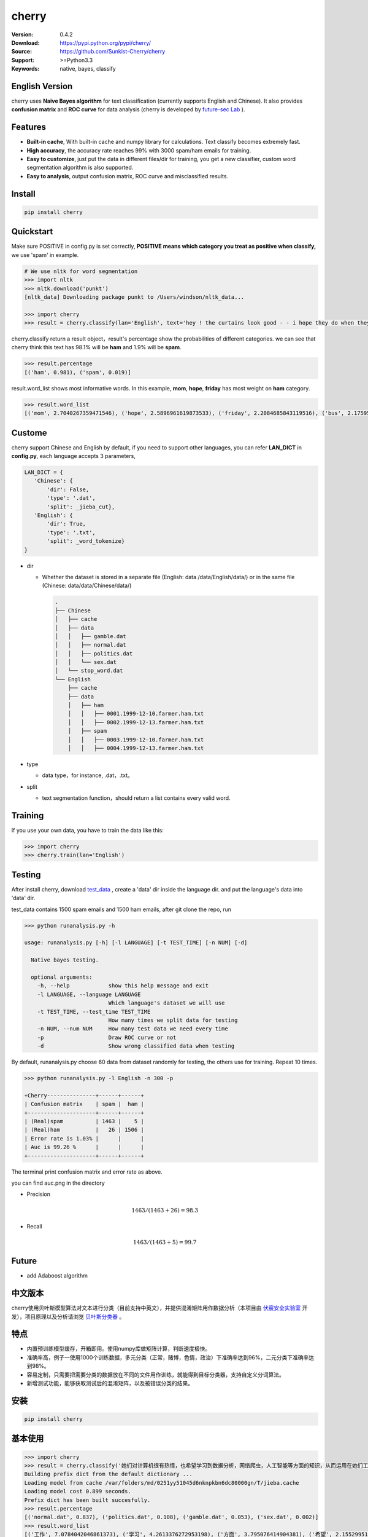cherry
=======================
.. image:: https://travis-ci.org/Sunkist-Cherry/cherry.svg?branch=master
    :target: https://travis-ci.org/Sunkist-Cherry/cherry

.. image:: https://img.shields.io/pypi/v/cherry.svg
    :target: https://pypi.python.org/pypi/cherry

.. image:: https://img.shields.io/pypi/l/cherry.svg
    :target: https://pypi.python.org/pypi/cherry

.. image:: https://img.shields.io/pypi/pyversions/cherry.svg
    :target: https://pypi.python.org/pypi/cherry


:Version: 0.4.2
:Download: https://pypi.python.org/pypi/cherry/
:Source: https://github.com/Sunkist-Cherry/cherry
:Support: >=Python3.3
:Keywords: native, bayes, classify

English Version
------------------

cherry uses **Naive Bayes algorithm** for text classification (currently supports English and Chinese). It also provides **confusion matrix** and **ROC curve** for data analysis (cherry is developed by `future-sec Lab`_ ).

.. _`future-sec Lab`: http://future-sec.com/

Features
-----------

- **Built-in cache**, With built-in cache and numpy library for calculations. Text classify becomes extremely fast.

- **High accuracy**, the accuracy rate reaches 99% with 3000 spam/ham emails for training.

- **Easy to customize**, just put the data in different files/dir for training, you get a new classifier, custom word segmentation algorithm is also supported.

- **Easy to analysis**, output confusion matrix, ROC curve and misclassified results.

Install
--------

.. code-block:: bash

   pip install cherry

Quickstart
------------

Make sure POSITIVE in config.py is set correctly, **POSITIVE means which category you treat as positive when classify,** we use 'spam' in example.

.. code-block:: python

    # We use nltk for word segmentation
    >>> import nltk
    >>> nltk.download('punkt')
    [nltk_data] Downloading package punkt to /Users/windson/nltk_data...

    >>> import cherry
    >>> result = cherry.classify(lan='English', text='hey ! the curtains look good - - i hope they do when they are hung - - lacy & i are planning to come next friday the 18 th . when ya\' ll go to the rodeo . i\' m taking a personal day from the bus and leaving early . thought i would bring them . answer & let me know if that\' s ok . if you need them before then i\' ll try to get them mailed . hope sweet cole is feeling better over his cold .  love you , mom')

cherry.classify return a result object，result's percentage show the probabilities of different categories. we can see that cherry think this text has 98.1% will be **ham** and 1.9% will be **spam**.

.. code-block:: bash

    >>> result.percentage
    [('ham', 0.981), ('spam', 0.019)]
     
result.word_list shows most informative words. In this example, **mom**, **hope**, **friday** has most weight on **ham** category.
    
.. code-block:: bash

    >>> result.word_list
    [('mom', 2.7040267359471546), ('hope', 2.5896961619873533), ('friday', 2.2084685843119516), ('bus', 2.175959305746657), ('cole', 1.3918403469809846), ('early', 1.3430501828115533), ('th', 1.1363004412730202), ('let', 1.1213260781515704), ('hung', 1.0553681103597725), ('planning', 0.942572616214429), ('thought', 0.8943563401525694), ('leaving', 0.8810147232149959), ('rodeo', 0.8322245590455619), ('know', 0.7527820554594289), ('need', 0.7083388692206167), ('18', 0.5476529090081748)...


Custome
-------

cherry support Chinese and English by default, if you need to support other languages, you can refer **LAN_DICT** in **config.py**, each language accepts 3 parameters,

.. code-block:: python

    LAN_DICT = {
       'Chinese': {
           'dir': False,
           'type': '.dat',
           'split': _jieba_cut},
       'English': {
           'dir': True,
           'type': '.txt',
           'split': _word_tokenize}
    }

- dir

  + Whether the dataset is stored in a separate file (English: data /data/English/data/) or in the same file (Chinese: data/data/Chinese/data/)
    
    .. code-block:: bash

        .
        ├── Chinese
        │   ├── cache
        │   ├── data
        │   │   ├── gamble.dat
        │   │   ├── normal.dat
        │   │   ├── politics.dat
        │   │   └── sex.dat
        │   └── stop_word.dat
        └── English
            ├── cache
            ├── data
            │   ├── ham
            │   │   ├── 0001.1999-12-10.farmer.ham.txt
            │   │   ├── 0002.1999-12-13.farmer.ham.txt
            │   ├── spam
            │   │   ├── 0003.1999-12-10.farmer.ham.txt
            │   │   ├── 0004.1999-12-13.farmer.ham.txt

- type

  + data type，for instance, .dat，.txt。

- split

  + text segmentation function，should return a list contains every valid word.

Training
---------
If you use your own data, you have to train the data like this:

.. code-block:: bash

  >>> import cherry
  >>> cherry.train(lan='English')


Testing
---------

After install cherry, download `test_data`_ , create a 'data' dir inside the language dir. and put the language's data into 'data' dir.
  
.. _`test_data`: https://drive.google.com/file/d/1MXl_8p2zyFdAXQ8i9ePz4Qkh9MZ-mmy9/view?usp=sharing
  
test_data contains 1500 spam emails and 1500 ham emails, after git clone the repo, run

.. code-block:: bash

  >>> python runanalysis.py -h

  usage: runanalysis.py [-h] [-l LANGUAGE] [-t TEST_TIME] [-n NUM] [-d]

    Native bayes testing.

    optional arguments:
      -h, --help            show this help message and exit
      -l LANGUAGE, --language LANGUAGE
                            Which language's dataset we will use
      -t TEST_TIME, --test_time TEST_TIME
                            How many times we split data for testing
      -n NUM, --num NUM     How many test data we need every time
      -p                    Draw ROC curve or not
      -d                    Show wrong classified data when testing

By default, runanalysis.py choose 60 data from dataset randomly for testing, the others use for training. Repeat 10 times.

.. code-block:: bash

    >>> python runanalysis.py -l English -n 300 -p

    +Cherry---------------+------+------+
    | Confusion matrix    | spam |  ham |
    +---------------------+------+------+
    | (Real)spam          | 1463 |    5 |
    | (Real)ham           |   26 | 1506 |
    | Error rate is 1.03% |      |      |
    | Auc is 99.26 %      |      |      |
    +---------------------+------+------+

The terminal print confusion matrix and error rate as above.

you can find auc.png in the directory

.. image:: https://raw.githubusercontent.com/EngineGirl/enginegirl.github.io/master/images/bayes/auc.png

- Precision

.. math::

    1463 / (1463 + 26) = 98.3%

- Recall

.. math::

    1463 / (1463 + 5)= 99.7%

Future
--------

- add Adaboost algorithm


中文版本
----------

cherry使用贝叶斯模型算法对文本进行分类（目前支持中英文），并提供混淆矩阵用作数据分析（本项目由 `伏宸安全实验室`_ 开发），项目原理以及分析请浏览 `贝叶斯分类器`_ 。

.. _`伏宸安全实验室`: http://future-sec.com/
.. _`贝叶斯分类器`: https://www.enginego.org/%E6%9C%BA%E5%99%A8%E5%AD%A6%E4%B9%A0/%E8%B4%9D%E5%8F%B6%E6%96%AF%E5%88%86%E7%B1%BB/

特点
------

- 内置预训练模型缓存，开箱即用。使用numpy库做矩阵计算，判断速度极快。

- 准确率高，例子一使用1000个训练数据，多元分类（正常，赌博，色情，政治）下准确率达到96%，二元分类下准确率达到98%。

- 容易定制，只需要把需要分类的数据放在不同的文件用作训练，就能得到目标分类器，支持自定义分词算法。

- 新增测试功能，能够获取测试后的混淆矩阵，以及被错误分类的结果。

安装
--------

.. code-block:: bash

   pip install cherry

基本使用
------------

.. code-block:: python

    >>> import cherry
    >>> result = cherry.classify('她们对计算机很有热情，也希望学习到数据分析，网络爬虫，人工智能等方面的知识，从而运用在她们工作上')
    Building prefix dict from the default dictionary ...
    Loading model from cache /var/folders/md/0251yy51045d6nknpkbn6dc80000gn/T/jieba.cache
    Loading model cost 0.899 seconds.
    Prefix dict has been built succesfully.
    >>> result.percentage
    [('normal.dat', 0.837), ('politics.dat', 0.108), ('gamble.dat', 0.053), ('sex.dat', 0.002)]
    >>> result.word_list
    [('工作', 7.0784042046861373), ('学习', 4.2613376272953198), ('方面', 3.795076414904381), ('希望', 2.1552995125795613), ('人工智能', 1.1353997980863895), ('网络', 0.41148095885968772), ('从而', 0.27235358073104443), ('数据分析', 0.036787509418279463), ('热情', 0.036787509418278574), ('她们', -4.660672209426675)]

默认中文使用 `jieba`_ 分词，上面的0.899秒是它载入模型的时间（感谢fxsjy维护如此优秀的中文分词库）。结果返回的是一个Result对象，Result的percentage属性显示了对应数据每个类别的概率，正常句子的概率为83.7%，政治敏感的概率为10.8%，赌博的概率为5%，色情的概率为0.2%。

.. code-block:: bash

    [('normal.dat', 0.837), ('politics.dat', 0.108), ('gamble.dat', 0.053), ('sex.dat', 0.002)]
    
result的word_list属性显示的是句子的有效部分（这里的有效部分**根据分词函数划分**，中文默认情况下，要求在结巴分词结果中词语长度大于1，不在stop_word列表中，并且在其他训练数据中出现过这个词）对划分类别的影响程度。
    
.. code-block:: bash

    [('工作', 7.0784042046861373), ('学习', 4.2613376272953198), ('方面', 3.795076414904381), ('希望', 2.1552995125795613), ('人工智能', 1.1353997980863895), ('网络', 0.41148095885968772), ('从而', 0.27235358073104443), ('数据分析', 0.036787509418279463), ('热情', 0.036787509418278574), ('她们', -4.660672209426675)]

在上面的例子中。句子被正确分类成正常类别。影响度最大的词语分别是“工作”，“学习”，“方面”

英文的话只需要加上语言参数：（训练数据为正常邮件以及垃圾邮件）

.. code-block:: python

    >>> result = cherry.classify(lan='English', text='Yeah, I got one of Tumblr’s you-may-have-unwittingly-interacted-with-propaganda-blogs emails too. And like everyone else, I kind of shrugged because really, what am I supposed to do about that now')
    >>> result.percentage
    >>> [('ham', 0.795), ('spam', 0.205)]
    >>> result.word_list
    [('everyone', 0.85148562324955179), ('like', 0.82516831493217779), ('kind', 0.65081492778740113), ('got', 0.53303189213101732), ('else', 0.53303189213101732), ('one', 0.19882980404434303), ('now', -0.38717273906427518), ('emails', -1.364088092754864)]


.. _`jieba`: https://github.com/fxsjy/jieba


定制
-------

默认支持中英文分类，如果需要支持其他语言，可以参考config.py中的LAN_DICT，每个语言接受3个参数，

- dir

  + 数据是否单独存放在一个文件中（参加英文数据/data/English/data/）还是存放在同一个文件（参照中文数据/data/Chinese/data/）

    
    .. code-block:: bash

        .
        ├── Chinese
        │   ├── data
        │   │   ├── gamble.dat
        │   │   ├── normal.dat
        │   │   ├── politics.dat
        │   │   └── sex.dat
        │   └── stop_word.dat
        └── English
            ├── data
            │   ├── ham
            │   │   ├── 0001.1999-12-10.farmer.ham.txt
            │   │   ├── 0002.1999-12-13.farmer.ham.txt
            │   ├── spam
            │   │   ├── 0003.1999-12-10.farmer.ham.txt
            │   │   ├── 0004.1999-12-13.farmer.ham.txt

- type

  + 数据文件后缀，例如.dat，.txt。

- split

  + 分词函数，需要返回一个列表，包含分词后的每个词语，并添加在config文件中。

训练
-------
如果使用你自己的定制数据的话，需要重新训练模型：

.. code-block:: bash

  >>> import cherry
  >>> cherry.train()


测试
-------

由于测试数据包含敏感内容，如果用户想进行测试，可以通过Google dirve下载 `test_data`_ 然后放在对应语言文件夹。
  
.. _`test_data`: https://drive.google.com/file/d/1MXl_8p2zyFdAXQ8i9ePz4Qkh9MZ-mmy9/view?usp=sharing
  
git clone仓库之后运行

.. code-block:: bash

  >>> python runanalysis.py -h

  usage: runanalysis.py [-h] [-l LANGUAGE] [-t TEST_TIME] [-n NUM] [-d]

    Native bayes testing.

    optional arguments:
      -h, --help            show this help message and exit
      -l LANGUAGE, --language LANGUAGE
                            Which language's dataset we will use
      -t TEST_TIME, --test_time TEST_TIME
                            How many times we split data for testing
      -n NUM, --num NUM     How many test data we need every time
      -p                    Draw ROC curve or not
      -d                    Show wrong classified data when testing

runanalysis.py是测试脚本，默认从中文数据中随机选取60个数据做为测试数据，剩下的数据用作训练数据。重复10次：

.. code-block:: bash

  >>> python runanalysis.py -t 10

  +Cherry---------------+------------+---------+------------+--------------+
  | Confusion matrix    | gamble.dat | sex.dat | normal.dat | politics.dat |
  +---------------------+------------+---------+------------+--------------+
  | (Real)gamble.dat    |        141 |       0 |          0 |            0 |
  | (Real)sex.dat       |          0 |     165 |          0 |            0 |
  | (Real)normal.dat    |          3 |       8 |        118 |           11 |
  | (Real)politics.dat  |          0 |       0 |          2 |          152 |
  | Error rate is 4.00% |            |         |            |              |
  +---------------------+------------+---------+------------+--------------+

得到混淆矩阵以及准确率，如上图。混淆矩阵可以了解哪些数据被错误分类了，如上图，大部分被错误分类的都是正常的数据。如果把正常类别看成阳性，可以看到

查准率(precision)：

.. math::

    118 / (118 + 2) = 98%

查全率(recall)：

.. math::

    118 / (3+8+11+118)= 84%

如果需要计算AUC的话，可以加上-p

.. code-block:: bash

  >>> python runanalysis.py -t 10 -p
 
目录下会得到auc.png

.. image:: https://raw.githubusercontent.com/EngineGirl/enginegirl.github.io/master/images/bayes/auc.png

注意事项
--------
- 输入句子需转换成简体中文

未来功能
--------

- 增加Adaboost算法

